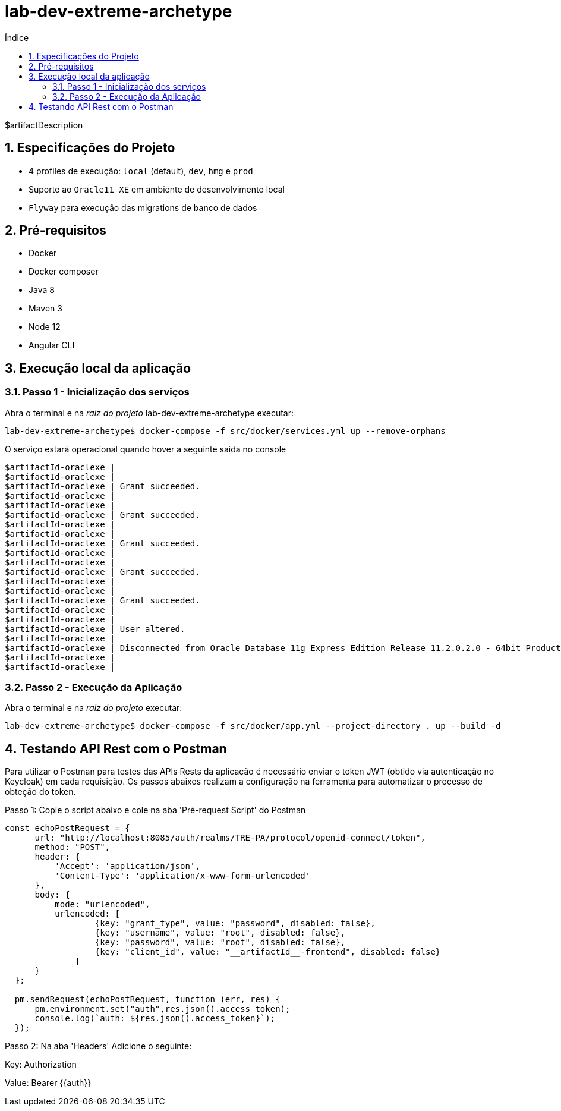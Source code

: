 = lab-dev-extreme-archetype
:toc:
:toc-title: Índice
:sectnums:

$artifactDescription

== Especificações do Projeto

- 4 profiles de execução: `local` (default), `dev`, `hmg` e `prod`
- Suporte ao `Oracle11 XE` em ambiente de desenvolvimento local
- `Flyway` para execução das migrations de banco de dados


== Pré-requisitos

* Docker
* Docker composer
* Java 8
* Maven 3
* Node 12
* Angular CLI

== Execução local da aplicação


=== Passo 1 - Inicialização dos serviços

Abra o terminal e na _raiz do projeto_ lab-dev-extreme-archetype executar:

[source,shell]
----
lab-dev-extreme-archetype$ docker-compose -f src/docker/services.yml up --remove-orphans
----

O serviço estará operacional quando hover a seguinte saida no console

[source, log]
----
$artifactId-oraclexe |
$artifactId-oraclexe |
$artifactId-oraclexe | Grant succeeded.
$artifactId-oraclexe |
$artifactId-oraclexe |
$artifactId-oraclexe | Grant succeeded.
$artifactId-oraclexe |
$artifactId-oraclexe |
$artifactId-oraclexe | Grant succeeded.
$artifactId-oraclexe |
$artifactId-oraclexe |
$artifactId-oraclexe | Grant succeeded.
$artifactId-oraclexe |
$artifactId-oraclexe |
$artifactId-oraclexe | Grant succeeded.
$artifactId-oraclexe |
$artifactId-oraclexe |
$artifactId-oraclexe | User altered.
$artifactId-oraclexe |
$artifactId-oraclexe | Disconnected from Oracle Database 11g Express Edition Release 11.2.0.2.0 - 64bit Production
$artifactId-oraclexe |
$artifactId-oraclexe |
----


=== Passo 2 - Execução da Aplicação

Abra o terminal e na _raiz do projeto_ executar:

[source,shell]
----
lab-dev-extreme-archetype$ docker-compose -f src/docker/app.yml --project-directory . up --build -d
----


== Testando API Rest com o Postman

Para utilizar o Postman para testes das APIs Rests da aplicação é necessário enviar o token JWT (obtido via autenticação no Keycloak) 
em cada requisição. Os passos abaixos realizam a configuração na ferramenta para automatizar o processo de obteção do token.

Passo 1: Copie o script abaixo e cole na aba 'Pré-request Script' do Postman

```
const echoPostRequest = {
      url: "http://localhost:8085/auth/realms/TRE-PA/protocol/openid-connect/token",
      method: "POST",
      header: {
          'Accept': 'application/json',
          'Content-Type': 'application/x-www-form-urlencoded'
      },
      body: {
          mode: "urlencoded",
          urlencoded: [
                  {key: "grant_type", value: "password", disabled: false},
                  {key: "username", value: "root", disabled: false},
                  {key: "password", value: "root", disabled: false},
                  {key: "client_id", value: "__artifactId__-frontend", disabled: false}
              ]
      }
  };
  
  pm.sendRequest(echoPostRequest, function (err, res) {
      pm.environment.set("auth",res.json().access_token);
      console.log(`auth: ${res.json().access_token}`);
  });

```

Passo 2: Na aba 'Headers' Adicione o seguinte:

Key: Authorization 
 
Value: Bearer {{auth}} 